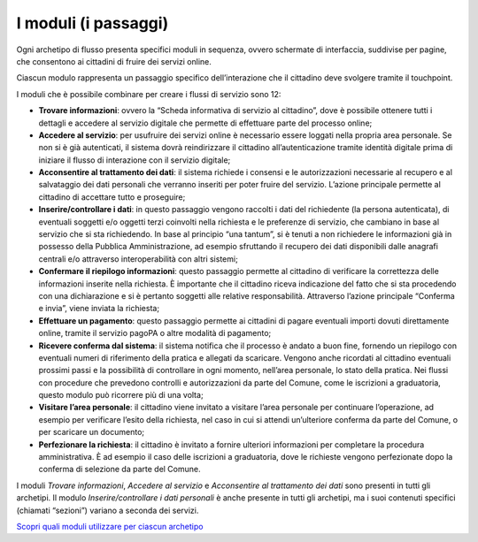 I moduli (i passaggi)
==========================

Ogni archetipo di flusso presenta specifici moduli in sequenza, ovvero schermate di interfaccia, suddivise per pagine, che consentono ai cittadini di fruire dei servizi online.

Ciascun modulo rappresenta un passaggio specifico dell’interazione che il cittadino deve svolgere tramite il touchpoint.

I moduli che è possibile combinare per creare i flussi di servizio sono 12:

- **Trovare informazioni**: ovvero la “Scheda informativa di servizio al cittadino”, dove è possibile ottenere tutti i dettagli e accedere al servizio digitale che permette di effettuare parte del processo online;
- **Accedere al servizio**: per usufruire dei servizi online è necessario essere loggati nella propria area personale. Se non si è già autenticati, il sistema dovrà reindirizzare il cittadino all’autenticazione tramite identità digitale prima di iniziare il flusso di interazione con il servizio digitale;
- **Acconsentire al trattamento dei dati**: il sistema richiede i consensi e le autorizzazioni necessarie al recupero e al salvataggio dei dati personali che verranno inseriti per poter fruire del servizio. L’azione principale permette al cittadino di accettare tutto e proseguire;
- **Inserire/controllare i dati**: in questo passaggio vengono raccolti i dati del richiedente (la persona autenticata), di eventuali soggetti e/o oggetti terzi coinvolti nella richiesta e le preferenze di servizio, che cambiano in base al servizio che si sta richiedendo. In base al principio “una tantum”, si è tenuti a non richiedere le informazioni già in possesso della Pubblica Amministrazione, ad esempio sfruttando il recupero dei dati disponibili dalle anagrafi centrali e/o attraverso interoperabilità con altri sistemi;
- **Confermare il riepilogo informazioni**: questo passaggio permette al cittadino di verificare la correttezza delle informazioni inserite nella richiesta. È importante che il cittadino riceva indicazione del fatto che si sta procedendo con una dichiarazione e si è pertanto soggetti alle relative responsabilità. Attraverso l’azione principale “Conferma e invia”, viene inviata la richiesta;
- **Effettuare un pagamento**: questo passaggio permette ai cittadini di pagare eventuali importi dovuti direttamente online, tramite il servizio pagoPA o altre modalità di pagamento;
- **Ricevere conferma dal sistema**: il sistema notifica che il processo è andato a buon fine, fornendo un riepilogo con eventuali numeri di riferimento della pratica e allegati da scaricare. Vengono anche ricordati al cittadino eventuali prossimi passi e la possibilità di controllare in ogni momento, nell’area personale, lo stato della pratica. Nei flussi con procedure che prevedono controlli e autorizzazioni da parte del Comune, come le iscrizioni a graduatoria, questo modulo può ricorrere più di una volta;
- **Visitare l’area personale**: il cittadino viene invitato a visitare l’area personale per continuare l’operazione, ad esempio per verificare l’esito della richiesta, nel caso in cui si attendi un’ulteriore conferma da parte del Comune, o per scaricare un documento;
- **Perfezionare la richiesta**: il cittadino è invitato a fornire ulteriori informazioni per completare la procedura amministrativa. È ad esempio il caso delle iscrizioni a graduatoria, dove le richieste vengono perfezionate dopo la conferma di selezione da parte del Comune.

I moduli *Trovare informazioni*, *Accedere al servizio* e *Acconsentire al trattamento dei dati* sono presenti in tutti gli archetipi. Il modulo *Inserire/controllare i dati personali* è anche presente in tutti gli archetipi, ma i suoi contenuti specifici (chiamati “sezioni”) variano a seconda dei servizi.

`Scopri quali moduli utilizzare per ciascun archetipo <https://docs.google.com/spreadsheets/d/12RgHGrhrGKhAGOUf2kOThrgIEyFngknVOhoVIrAeOOk/edit#gid=1049423963>`_
